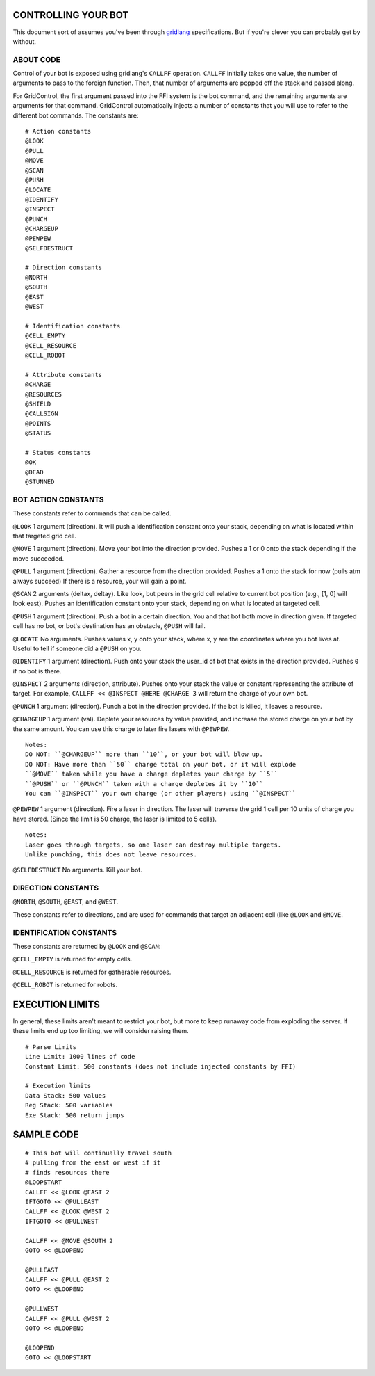 ====================
CONTROLLING YOUR BOT
====================

This document sort of assumes you've been through 
`gridlang <https://github.com/GridControl-Team/GridControl/blob/master/gridlang/README.rst>`_
specifications.  But if you're clever you can probably get by without.

ABOUT CODE
==========

Control of your bot is exposed using gridlang's ``CALLFF`` operation.
``CALLFF`` initially takes one value, the number of arguments to pass to the
foreign function.  Then, that number of arguments are popped off the stack
and passed along.

For GridControl, the first argument passed into the FFI system is the bot
command, and the remaining arguments are arguments for that command.
GridControl automatically injects a number of constants that you will use to
refer to the different bot commands. The constants are:

::
    
    # Action constants
    @LOOK
    @PULL
    @MOVE
    @SCAN
    @PUSH
    @LOCATE
    @IDENTIFY
    @INSPECT
    @PUNCH
    @CHARGEUP
    @PEWPEW
    @SELFDESTRUCT
    
    # Direction constants
    @NORTH
    @SOUTH
    @EAST
    @WEST

    # Identification constants
    @CELL_EMPTY
    @CELL_RESOURCE
    @CELL_ROBOT

    # Attribute constants
    @CHARGE
    @RESOURCES
    @SHIELD
    @CALLSIGN
    @POINTS
    @STATUS

    # Status constants
    @OK
    @DEAD
    @STUNNED

BOT ACTION CONSTANTS
====================

These constants refer to commands that can be called.

``@LOOK`` 1 argument (direction).  It will push a identification constant
onto your stack, depending on what is located within that targeted grid cell.

``@MOVE`` 1 argument (direction).  Move your bot into the direction provided.
Pushes a 1 or 0 onto the stack depending if the move succeeded.

``@PULL`` 1 argument (direction).  Gather a resource from the direction provided.
Pushes a 1 onto the stack for now (pulls atm always succeed)
If there is a resource, your will gain a point.

``@SCAN`` 2 arguments (deltax, deltay). Like look, but peers in the grid cell
relative to current bot position (e.g., [1, 0] will look east). Pushes an 
identification constant onto your stack, depending on what is located at targeted
cell.

``@PUSH`` 1 argument (direction). Push a bot in a certain direction. You and that
bot both move in direction given. If targeted cell has no bot, or bot's destination
has an obstacle, ``@PUSH`` will fail.

``@LOCATE`` No arguments. Pushes values x, y onto your stack, where x, y are
the coordinates where you bot lives at.  Useful to tell if someone did a ``@PUSH``
on you.

``@IDENTIFY`` 1 argument (direction). Push onto your stack the user_id of bot
that exists in the direction provided. Pushes ``0`` if no bot is there.

``@INSPECT`` 2 arguments (direction, attribute). Pushes onto your stack the
value or constant representing the attribute of target. For example,
``CALLFF << @INSPECT @HERE @CHARGE 3`` will return the charge of your own bot.

``@PUNCH`` 1 argument (direction). Punch a bot in the direction provided. If
the bot is killed, it leaves a resource.

``@CHARGEUP`` 1 argument (val). Deplete your resources by value provided, and
increase the stored charge on your bot by the same amount. You can use
this charge to later fire lasers with ``@PEWPEW``.

::
    
    Notes:
    DO NOT: ``@CHARGEUP`` more than ``10``, or your bot will blow up.
    DO NOT: Have more than ``50`` charge total on your bot, or it will explode
    ``@MOVE`` taken while you have a charge depletes your charge by ``5``
    ``@PUSH`` or ``@PUNCH`` taken with a charge depletes it by ``10``
    You can ``@INSPECT`` your own charge (or other players) using ``@INSPECT``

``@PEWPEW`` 1 argument (direction). Fire a laser in direction. The laser will
traverse the grid 1 cell per 10 units of charge you have stored. (Since the
limit is 50 charge, the laser is limited to 5 cells).

::
    
    Notes:
    Laser goes through targets, so one laser can destroy multiple targets.
    Unlike punching, this does not leave resources.


``@SELFDESTRUCT`` No arguments. Kill your bot.

DIRECTION CONSTANTS
===================

``@NORTH``, ``@SOUTH``, ``@EAST``, and ``@WEST``.

These constants refer to directions, and are used for commands that target
an adjacent cell (like ``@LOOK`` and ``@MOVE``.

IDENTIFICATION CONSTANTS
========================

These constants are returned by ``@LOOK`` and ``@SCAN``:

``@CELL_EMPTY`` is returned for empty cells.

``@CELL_RESOURCE`` is returned for gatherable resources.

``@CELL_ROBOT`` is returned for robots.

================
EXECUTION LIMITS
================

In general, these limits aren't meant to restrict your bot, but more to keep
runaway code from exploding the server. If these limits end up too limiting,
we will consider raising them.

::
    
    # Parse Limits
    Line Limit: 1000 lines of code
    Constant Limit: 500 constants (does not include injected constants by FFI)
    
    # Execution limits
    Data Stack: 500 values
    Reg Stack: 500 variables
    Exe Stack: 500 return jumps

===========
SAMPLE CODE
===========

::
    
    # This bot will continually travel south
    # pulling from the east or west if it
    # finds resources there
    @LOOPSTART
    CALLFF << @LOOK @EAST 2
    IFTGOTO << @PULLEAST
    CALLFF << @LOOK @WEST 2
    IFTGOTO << @PULLWEST
     
    CALLFF << @MOVE @SOUTH 2
    GOTO << @LOOPEND
     
    @PULLEAST
    CALLFF << @PULL @EAST 2
    GOTO << @LOOPEND
     
    @PULLWEST
    CALLFF << @PULL @WEST 2
    GOTO << @LOOPEND
     
    @LOOPEND
    GOTO << @LOOPSTART

